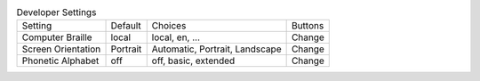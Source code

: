 .. table:: Developer Settings

  ====================  ========  ==============================  =====================
  Setting               Default   Choices                         Buttons
  --------------------  --------  ------------------------------  ---------------------
  Computer Braille      local     local, en, ...                  Change
  Screen Orientation    Portrait  Automatic, Portrait, Landscape  Change
  Phonetic Alphabet     off       off, basic, extended            Change
  ====================  ========  ==============================  =====================

